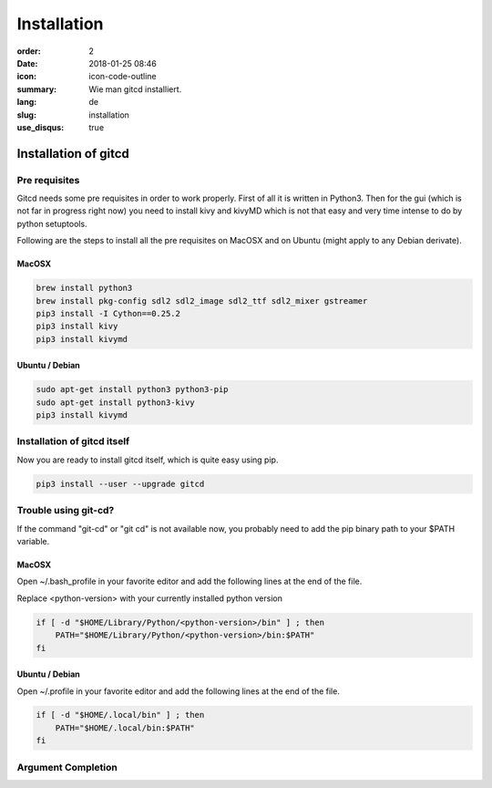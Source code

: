 Installation
############

:order: 2
:date: 2018-01-25 08:46
:icon: icon-code-outline
:summary: Wie man gitcd installiert.
:lang: de
:slug: installation
:use_disqus: true

Installation of gitcd
~~~~~~~~~~~~~~~~~~~~~


Pre requisites
--------------
Gitcd needs some pre requisites in order to work properly. First of all it is written in Python3.
Then for the gui (which is not far in progress right now) you need to install kivy and kivyMD which is not that easy and very time intense to do by python setuptools.

Following are the steps to install all the pre requisites on MacOSX and on Ubuntu (might apply to any Debian derivate).

MacOSX
______

.. code-block:: bash

    brew install python3
    brew install pkg-config sdl2 sdl2_image sdl2_ttf sdl2_mixer gstreamer
    pip3 install -I Cython==0.25.2
    pip3 install kivy
    pip3 install kivymd


Ubuntu / Debian
_______________

.. code-block:: bash

    sudo apt-get install python3 python3-pip
    sudo apt-get install python3-kivy
    pip3 install kivymd


Installation of gitcd itself
----------------------------
Now you are ready to install gitcd itself, which is quite easy using pip.

.. code:: bash

    pip3 install --user --upgrade gitcd

Trouble using git-cd?
---------------------
If the command "git-cd" or "git cd" is not available now, you probably need to add the pip binary path to your $PATH variable.

MacOSX
______

Open ~/.bash_profile in your favorite editor and add the following lines at the end of the file.

.. container:: warning

    Replace <python-version> with your currently installed python version

.. code:: bash

    if [ -d "$HOME/Library/Python/<python-version>/bin" ] ; then
        PATH="$HOME/Library/Python/<python-version>/bin:$PATH"
    fi

Ubuntu / Debian
_______________

Open ~/.profile in your favorite editor and add the following lines at the end of the file.

.. code:: bash

    if [ -d "$HOME/.local/bin" ] ; then
        PATH="$HOME/.local/bin:$PATH"
    fi

Argument Completion
-------------------